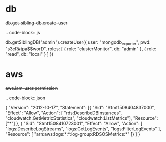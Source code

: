 
* db

#+begin-block: db get-sibling-db create-user
+db.get-sibling-db.create-user+

.. code-block:: js

   db.getSiblingDB("admin").createUser({
       user: "mongodb_exporter",
       pwd: "s3cR#tpa$$worD",
       roles: [
           { role: "clusterMonitor", db: "admin" },
           { role: "read", db: "local" }
       ]
   })

#+end-block

* aws

#+begin-block:: aws iam-user permission
+aws.iam-user.permission+

.. code-block:: json

   { "Version": "2012-10-17",
     "Statement": [{ "Sid": "Stmt1508404837000",
                     "Effect": "Allow",
                     "Action": [ "rds:DescribeDBInstances",
                                 "cloudwatch:GetMetricStatistics",
                                 "cloudwatch:ListMetrics"],
                                 "Resource": ["*"] },
                    { "Sid": "Stmt1508410723001",
                      "Effect": "Allow",
                      "Action": [ "logs:DescribeLogStreams",
                                  "logs:GetLogEvents", 
                                  "logs:FilterLogEvents" ],
                                  "Resource": [ "arn:aws:logs:*:*:log-group:RDSOSMetrics:*" ]}
                  ]
   }

#+end-block
